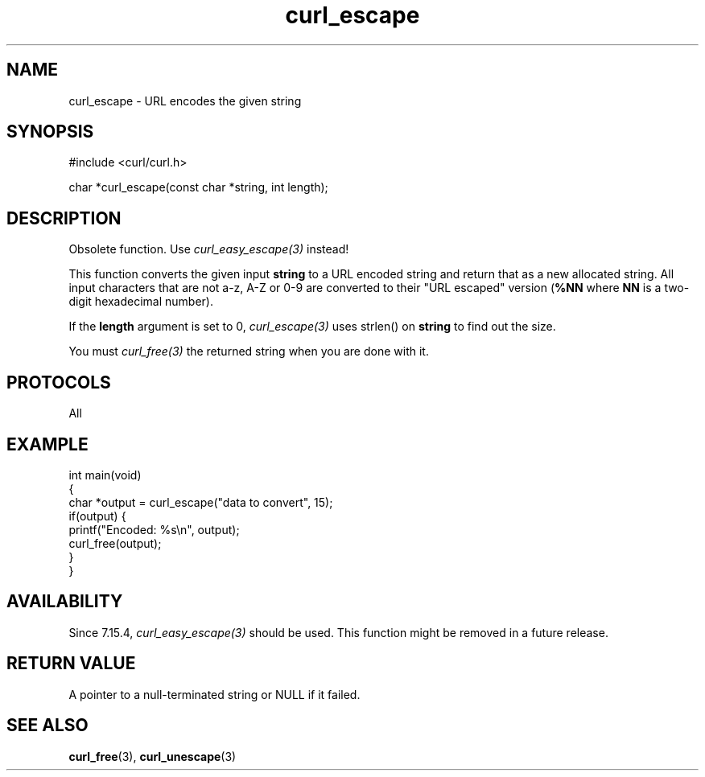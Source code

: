 .\" generated by cd2nroff 0.1 from curl_escape.md
.TH curl_escape 3 "2025-06-03" libcurl
.SH NAME
curl_escape \- URL encodes the given string
.SH SYNOPSIS
.nf
#include <curl/curl.h>

char *curl_escape(const char *string, int length);
.fi
.SH DESCRIPTION
Obsolete function. Use \fIcurl_easy_escape(3)\fP instead!

This function converts the given input \fBstring\fP to a URL encoded string
and return that as a new allocated string. All input characters that are not
a\-z, A\-Z or 0\-9 are converted to their "URL escaped" version (\fB%NN\fP where
\fBNN\fP is a two\-digit hexadecimal number).

If the \fBlength\fP argument is set to 0, \fIcurl_escape(3)\fP uses strlen()
on \fBstring\fP to find out the size.

You must \fIcurl_free(3)\fP the returned string when you are done with it.
.SH PROTOCOLS
All
.SH EXAMPLE
.nf
int main(void)
{
  char *output = curl_escape("data to convert", 15);
  if(output) {
    printf("Encoded: %s\\n", output);
    curl_free(output);
  }
}
.fi
.SH AVAILABILITY
Since 7.15.4, \fIcurl_easy_escape(3)\fP should be used. This function might be
removed in a future release.
.SH RETURN VALUE
A pointer to a null\-terminated string or NULL if it failed.
.SH SEE ALSO
.BR curl_free (3),
.BR curl_unescape (3)
